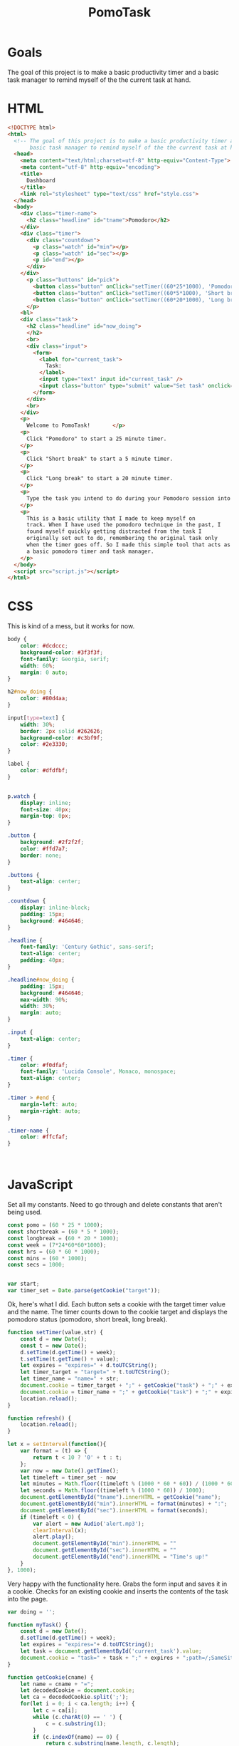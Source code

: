 #+TITLE: PomoTask

* Goals
The goal of this project is to make a basic productivity timer and a
basic task manager to remind myself of the the current task at hand.

* HTML
:PROPERTIES:
:header-args:html: :tangle ./index.html
:END:

#+begin_src html
  <!DOCTYPE html>
  <html>
    <!-- The goal of this project is to make a basic productivity timer and a
         basic task manager to remind myself of the the current task at hand. -->
    <head>
      <meta content="text/html;charset=utf-8" http-equiv="Content-Type">
      <meta content="utf-8" http-equiv="encoding">
      <title>
        Dashboard
      </title>
      <link rel="stylesheet" type="text/css" href="style.css">
    </head>
    <body>
      <div class="timer-name">
        <h2 class="headline" id="tname">Pomodoro</h2>
      </div>
      <div class="timer">
        <div class="countdown">
          <p class="watch" id="min"></p>
          <p class="watch" id="sec"></p>
          <p id="end"></p>
        </div>
      </div> 
        <p class="buttons" id="pick">
          <button class="button" onClick="setTimer((60*25*1000), 'Pomodoro')">Pomodoro</button>
          <button class="button" onClick="setTimer((60*5*1000), 'Short break')">Short break</button>
          <button class="button" onClick="setTimer((60*20*1000), 'Long break')">Long break</button>
        </p>
      <bl>
      <div class="task">
        <h2 class="headline" id="now_doing">
        </h2>
        <br>
        <div class="input">
          <form>
            <label for="current_task">
              Task:
            </label>
            <input type="text" input id="current_task" />
            <input class="button" type="submit" value="Set task" onclick="myTask()">
          </form>
        </div>
        <br>
      </div>
      <p>
        Welcome to PomoTask!       </p>
      <p>
        Click "Pomodoro" to start a 25 minute timer.
      </p>
      <p>
        Click "Short break" to start a 5 minute timer.
      </p>
      <p>
        Click "Long break" to start a 20 minute timer.
      </p>
      <p>
        Type the task you intend to do during your Pomodoro session into the text box and click "Set task" to put that task in big letters right below the timer.
      </p>
      <p>
        This is a basic utility that I made to keep myself on
        track. When I have used the pomodoro technique in the past, I
        found myself quickly getting distracted from the task I
        originally set out to do, remembering the original task only
        when the timer goes off. So I made this simple tool that acts as
        a basic pomodoro timer and task manager.
      </p>
    </body>
    <script src="script.js"></script>
  </html>
#+end_src

* CSS
:PROPERTIES:
:header-args:css: :tangle ./style.css
:END:

This is kind of a mess, but it works for now.

#+begin_src css
  body {
      color: #dcdccc;
      background-color: #3f3f3f;
      font-family: Georgia, serif;
      width: 60%;
      margin: 0 auto;
  }
  
  h2#now_doing {
      color: #80d4aa;
  }
  
  input[type=text] {
      width: 30%;
      border: 2px solid #262626;
      background-color: #c3bf9f;
      color: #2e3330;
  }
  
  label {
      color: #dfdfbf;
  }
  
  
  p.watch {
      display: inline;
      font-size: 40px;
      margin-top: 0px;
  }
  
  .button {
      background: #2f2f2f;
      color: #ffd7a7;
      border: none;
  }
  
  .buttons {
      text-align: center;
  }
  
  .countdown {
      display: inline-block;
      padding: 15px;
      background: #464646;
  }
  
  .headline {
      font-family: 'Century Gothic', sans-serif;
      text-align: center;
      padding: 40px;
  }
  
  .headline#now_doing {
      padding: 15px;
      background: #464646;
      max-width: 90%;
      width: 30%;
      margin: auto;
  }
  
  .input {
      text-align: center;
  }
  
  .timer {
      color: #f0dfaf;
      font-family: 'Lucida Console', Monaco, monospace;
      text-align: center;
  }
  
  .timer > #end {
      margin-left: auto;
      margin-right: auto;
  }
  
  .timer-name {
      color: #ffcfaf;
  }
  
  
  
#+end_src

* JavaScript
:PROPERTIES:
:header-args:javascript: :tangle ./script.js
:END:

Set all my constants.
Need to go through and delete constants that aren't being used.

#+begin_src javascript
  const pomo = (60 * 25 * 1000);
  const shortbreak = (60 * 5 * 1000);
  const longbreak = (60 * 20 * 1000);
  const week = (7*24*60*60*1000);
  const hrs = (60 * 60 * 1000);
  const mins = (60 * 1000);
  const secs = 1000;
  
  
  var start;
  var timer_set = Date.parse(getCookie("target"));
   #+end_src
   
 Ok, here's what I did. Each button sets a cookie with the target
 timer value and the name. The timer counts down to the cookie target
 and displays the pomodoro status (pomodoro, short break, long break).
  
  #+begin_src javascript
    function setTimer(value,str) {
        const d = new Date();
        const t = new Date();
        d.setTime(d.getTime() + week);
        t.setTime(t.getTime() + value);
        let expires = "expires=" + d.toUTCString();
        let timer_target = "target=" + t.toUTCString();
        let timer_name = "name=" + str;
        document.cookie = timer_target + ";" + getCookie("task") + ";" + expires + ";path=/;SameSIte=Lax";
        document.cookie = timer_name + ";" + getCookie("task") + ";" + expires + ";path=/;SameSIte=Lax";
        location.reload();
    }
    
    function refresh() {
        location.reload();
    }
    
    let x = setInterval(function(){
        var format = (t) => {
            return t < 10 ? '0' + t : t;
        };
        var now = new Date().getTime();
        let timeleft = timer_set - now
        let minutes = Math.floor((timeleft % (1000 * 60 * 60)) / (1000 * 60));
        let seconds = Math.floor((timeleft % (1000 * 60)) / 1000);  
        document.getElementById("tname").innerHTML = getCookie("name");
        document.getElementById("min").innerHTML = format(minutes) + ":";
        document.getElementById("sec").innerHTML = format(seconds);
        if (timeleft < 0) {
            var alert = new Audio('alert.mp3');
            clearInterval(x);
            alert.play();
            document.getElementById("min").innerHTML = ""
            document.getElementById("sec").innerHTML = ""
            document.getElementById("end").innerHTML = "Time's up!"
        }
    }, 1000);
  #+end_src
  
Very happy with the functionality here. Grabs the form input and
saves it in a cookie. Checks for an existing cookie and inserts the
contents of the task into the page.
  
  #+begin_src javascript
  var doing = '';
  
  function myTask() {
      const d = new Date();
      d.setTime(d.getTime() + week);
      let expires = "expires="+ d.toUTCString();
      let task = document.getElementById('current_task').value;
      document.cookie = "task=" + task + ";" + expires + ";path=/;SameSite=Lax";
  }
  
  function getCookie(cname) {
      let name = cname + "=";
      let decodedCookie = document.cookie;
      let ca = decodedCookie.split(';');
      for(let i = 0; i < ca.length; i++) {
          let c = ca[i];
          while (c.charAt(0) == ' ') {
              c = c.substring(1);
          }
          if (c.indexOf(name) == 0) {
              return c.substring(name.length, c.length);
          }
      }
      return "";
  }
  
  function onLoad() {
      doing = getCookie("task");
      if (doing !== "") {
          document.getElementById("now_doing").innerHTML = getCookie("task");
      } else {
          return "";
      }
  }
  
  onLoad();
#+end_src
